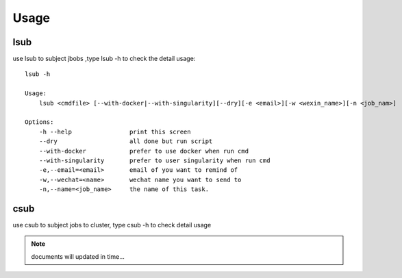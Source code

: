 
Usage
=====

lsub
----

use lsub to subject jbobs ,type lsub -h to check the detail usage::

    lsub -h

    Usage:
        lsub <cmdfile> [--with-docker|--with-singularity][--dry][-e <email>][-w <wexin_name>][-n <job_nam>]

    Options:
        -h --help                print this screen
        --dry                    all done but run script
        --with-docker            prefer to use docker when run cmd
        --with-singularity       prefer to user singularity when run cmd
        -e,--email=<email>       email of you want to remind of
        -w,--wechat=<name>       wechat name you want to send to
        -n,--name=<job_name>     the name of this task.

csub
----

use csub to subject jobs to cluster, type csub -h to check detail usage


.. Note::

    documents will updated in time...


